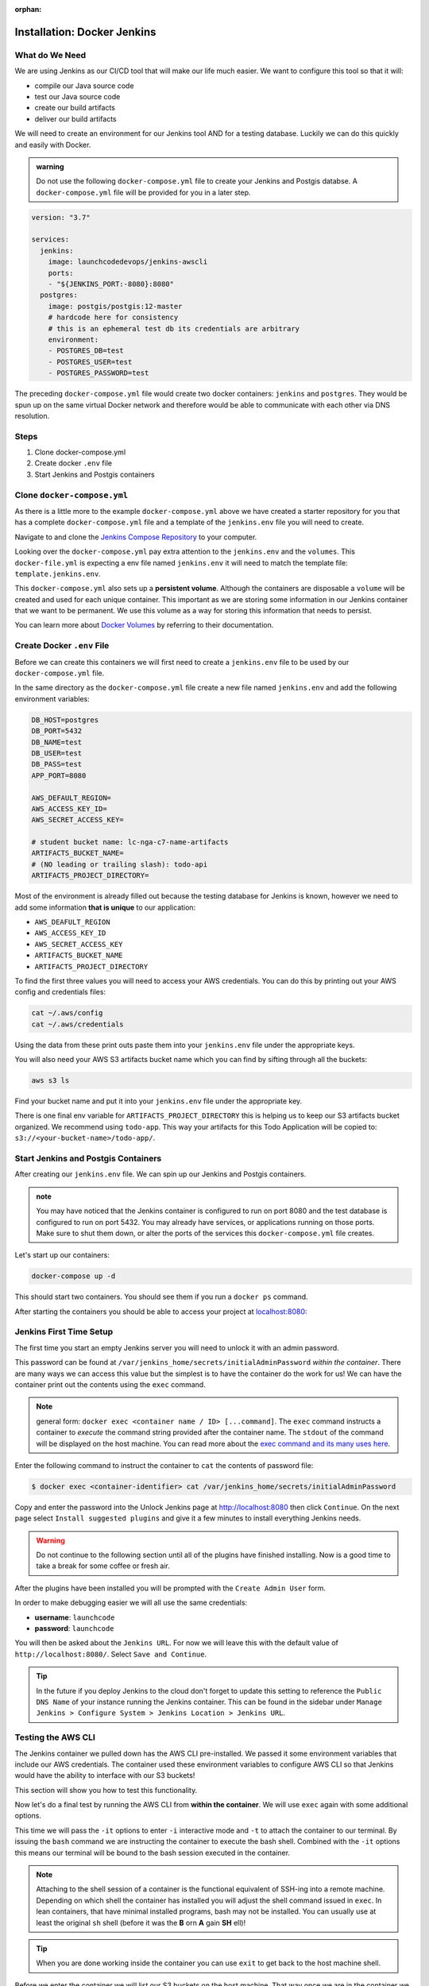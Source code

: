 :orphan:

.. _docker-jenkins:

============================
Installation: Docker Jenkins
============================

What do We Need
===============

We are using Jenkins as our CI/CD tool that will make our life much easier. We want to configure this tool so that it will:

- compile our Java source code
- test our Java source code
- create our build artifacts
- deliver our build artifacts

We will need to create an environment for our Jenkins tool AND for a testing database. Luckily we can do this quickly and easily with Docker.

.. admonition:: warning

    Do not use the following ``docker-compose.yml`` file to create your Jenkins and Postgis databse. A ``docker-compose.yml`` file will be provided for you in a later step.

.. sourcecode:: yml

    version: "3.7"

    services:
      jenkins:
        image: launchcodedevops/jenkins-awscli
        ports:
        - "${JENKINS_PORT:-8080}:8080"
      postgres:
        image: postgis/postgis:12-master
        # hardcode here for consistency
        # this is an ephemeral test db its credentials are arbitrary
        environment:
        - POSTGRES_DB=test
        - POSTGRES_USER=test
        - POSTGRES_PASSWORD=test

The preceding ``docker-compose.yml`` file would create two docker containers: ``jenkins`` and ``postgres``. They would be spun up on the same virtual Docker network and therefore would be able to communicate with each other via DNS resolution.

Steps
=====

#. Clone docker-compose.yml
#. Create docker ``.env`` file
#. Start Jenkins and Postgis containers

Clone ``docker-compose.yml``
============================

As there is a little more to the example ``docker-compose.yml`` above we have created a starter repository for you that has a complete ``docker-compose.yml`` file and a template of the ``jenkins.env`` file you will need to create.

Navigate to and clone the `Jenkins Compose Repository <https://gitlab.com/LaunchCodeTraining/jenkins-compose>`_ to your computer.

Looking over the ``docker-compose.yml`` pay extra attention to the ``jenkins.env`` and the ``volumes``. This ``docker-file.yml`` is expecting a env file named ``jenkins.env`` it will need to match the template file: ``template.jenkins.env``.

This ``docker-compose.yml`` also sets up a **persistent volume**. Although the containers are disposable a ``volume`` will be created and used for each unique container. This important as we are storing some information in our Jenkins container that we want to be permanent. We use this volume as a way for storing this information that needs to persist.

You can learn more about `Docker Volumes <https://docs.docker.com/storage/volumes/>`_ by referring to their documentation.

Create Docker ``.env`` File
===========================

Before we can create this containers we will first need to create a ``jenkins.env`` file to be used by our ``docker-compose.yml`` file.

In the same directory as the ``docker-compose.yml`` file create a new file named ``jenkins.env`` and add the following environment variables:

.. sourcecode:: bash

    DB_HOST=postgres
    DB_PORT=5432
    DB_NAME=test
    DB_USER=test
    DB_PASS=test
    APP_PORT=8080

    AWS_DEFAULT_REGION=
    AWS_ACCESS_KEY_ID=
    AWS_SECRET_ACCESS_KEY=

    # student bucket name: lc-nga-c7-name-artifacts
    ARTIFACTS_BUCKET_NAME=
    # (NO leading or trailing slash): todo-api
    ARTIFACTS_PROJECT_DIRECTORY=

Most of the environment is already filled out because the testing database for Jenkins is known, however we need to add some information **that is unique** to our application:

- ``AWS_DEAFULT_REGION``
- ``AWS_ACCESS_KEY_ID``
- ``AWS_SECRET_ACCESS_KEY``
- ``ARTIFACTS_BUCKET_NAME``
- ``ARTIFACTS_PROJECT_DIRECTORY``

To find the first three values you will need to access your AWS credentials. You can do this by printing out your AWS config and credentials files:

.. sourcecode:: bash

    cat ~/.aws/config
    cat ~/.aws/credentials

Using the data from these print outs paste them into your ``jenkins.env`` file under the appropriate keys.

You will also need your AWS S3 artifacts bucket name which you can find by sifting through all the buckets:

.. sourcecode:: bash

    aws s3 ls

Find your bucket name and put it into your ``jenkins.env`` file under the appropriate key.

There is one final env variable for ``ARTIFACTS_PROJECT_DIRECTORY`` this is helping us to keep our S3 artifacts bucket organized. We recommend using ``todo-app``. This way your artifacts for this Todo Application will be copied to: ``s3://<your-bucket-name>/todo-app/``.

Start Jenkins and Postgis Containers
====================================

After creating our ``jenkins.env`` file. We can spin up our Jenkins and Postgis containers.

.. admonition:: note

    You may have noticed that the Jenkins container is configured to run on port 8080 and the test database is configured to run on port 5432. You may already have services, or applications running on those ports. Make sure to shut them down, or alter the ports of the services this ``docker-compose.yml`` file creates.

Let's start up our containers:

.. sourcecode:: bash

    docker-compose up -d

This should start two containers. You should see them if you run a ``docker ps`` command.

After starting the containers you should be able to access your project at `localhost:8080 <http://localhost:8080>`_:

.. image:: /_static/images/docker-jenkins/jenkins-is-alive.png

Jenkins First Time Setup
========================

The first time you start an empty Jenkins server you will need to unlock it with an admin password. 

This password can be found at ``/var/jenkins_home/secrets/initialAdminPassword`` *within the container*. There are many ways we can access this value but the simplest is to have the container do the work for us! We can have the container print out the contents using the ``exec`` command. 

.. note::

  general form: ``docker exec <container name / ID> [...command]``. The ``exec`` command instructs a container to *execute* the command string provided after the container name. The ``stdout`` of the command will be displayed on the host machine. You can read more about the `exec command and its many uses here <https://docs.docker.com/engine/reference/commandline/exec/>`_.

Enter the following command to instruct the container to ``cat`` the contents of password file:

.. code:: bash

  $ docker exec <container-identifier> cat /var/jenkins_home/secrets/initialAdminPassword

Copy and enter the password into the Unlock Jenkins page at http://localhost:8080 then click ``Continue``. On the next page select ``Install suggested plugins`` and give it a few minutes to install everything Jenkins needs.

.. warning::
  
  Do not continue to the following section until all of the plugins have finished installing. Now is a good time to take a break for some coffee or fresh air.

After the plugins have been installed you will be prompted with the ``Create Admin User`` form. 

.. image:: /_static/images/docker-jenkins/jenkins-create-admin.png

In order to make debugging easier we will all use the same credentials:

* **username**: ``launchcode``
* **password**: ``launchcode``

You will then be asked about the ``Jenkins URL``. For now we will leave this with the default value of ``http://localhost:8080/``. Select ``Save and Continue``.

.. tip::

  In the future if you deploy Jenkins to the cloud don't forget to update this setting to reference the ``Public DNS Name`` of your instance running the Jenkins container. This can be found in the sidebar under ``Manage Jenkins > Configure System > Jenkins Location > Jenkins URL``.

.. _docker-jenkins-setup-aws:

Testing the AWS CLI
===================

The Jenkins container we pulled down has the AWS CLI pre-installed. We passed it some environment variables that include our AWS credentials. The container used these environment variables to configure AWS CLI so that Jenkins would have the ability to interface with our S3 buckets!

This section will show you how to test this functionality.

Now let's do a final test by running the AWS CLI from **within the container**. We will use ``exec`` again with some additional options.

This time we will pass the ``-it`` options to enter ``-i`` interactive mode and ``-t`` to attach the container to our terminal. By issuing the ``bash`` command we are instructing the container to execute the bash shell. Combined with the ``-it`` options this means our terminal will be bound to the bash session executed in the container. 

.. note::

  Attaching to the shell session of a container is the functional equivalent of SSH-ing into a remote machine. Depending on which shell the container has installed you will adjust the shell command issued in ``exec``. In lean containers, that have minimal installed programs, bash may not be installed. You can usually use at least the original ``sh`` shell (before it was the **B** orn **A** gain **SH** ell)! 

.. tip::

  When you are done working inside the container you can use ``exit`` to get back to the host machine shell.

Before we enter the container we will list our S3 buckets on the host machine. That way once we are in the container we can issue the same command and confirm that the AWS CLI has been configured properly.

.. code:: bash

  # issued from the host machine for comparison
  $ aws s3 ls

Once we are in the container we will command AWS to list the S3 buckets for the credentialed account. We expect to see the same output we saw on our host machine.

.. code:: bash

  # attach the container's bash shell to your terminal
  $ docker exec -it <container-id> bash

  # the terminal will now be attached to the container's shell session as root

  # now check the AWS CLI is working within the container
  $ aws s3 ls

  # expect the same list of buckets as were listed on our host machine

  # exit the container shell to return to your host shell
  $ exit

.. note::

  For the clever toads out there, yes, you could have used ``docker exec jenkins aws s3 ls`` and gotten the same result. But then you wouldn't have learned how to enter a container! Like using SSH, entering a container is a rare occurrence. But it is useful to know for the times when debugging means getting inside for a look around.

Everything is ready to go! You can return to the :ref:`walkthrough-jenkins` page now.

